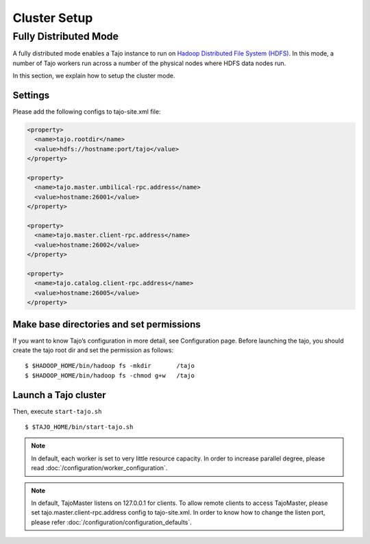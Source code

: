 *******************************************
Cluster Setup
*******************************************

Fully Distributed Mode
==========================================
A fully distributed mode enables a Tajo instance to run on `Hadoop Distributed File System (HDFS) <http://wiki.apache.org/hadoop/HDFS>`_. In this mode, a number of Tajo workers run across a number of the physical nodes where HDFS data nodes run.


In this section, we explain how to setup the cluster mode. 


Settings
--------------------------------------------------------

Please add the following configs to tajo-site.xml file:

.. code-block:: xml

  <property>
    <name>tajo.rootdir</name>
    <value>hdfs://hostname:port/tajo</value>
  </property>

  <property>
    <name>tajo.master.umbilical-rpc.address</name>
    <value>hostname:26001</value>
  </property>

  <property>
    <name>tajo.master.client-rpc.address</name>
    <value>hostname:26002</value>
  </property>

  <property>
    <name>tajo.catalog.client-rpc.address</name>
    <value>hostname:26005</value>
  </property>


Make base directories and set permissions
--------------------------------------------------------

If you want to know Tajo’s configuration in more detail, see Configuration page.
Before launching the tajo, you should create the tajo root dir and set the permission as follows: ::

  $ $HADOOP_HOME/bin/hadoop fs -mkdir       /tajo
  $ $HADOOP_HOME/bin/hadoop fs -chmod g+w   /tajo


Launch a Tajo cluster
--------------------------------------------------------

Then, execute ``start-tajo.sh`` ::

  $ $TAJO_HOME/bin/start-tajo.sh

.. note::

  In default, each worker is set to very little resource capacity. In order to increase parallel degree, please read 
  :doc:`/configuration/worker_configuration`.

.. note::

  In default, TajoMaster listens on 127.0.0.1 for clients. To allow remote clients to access TajoMaster, please set tajo.master.client-rpc.address config to tajo-site.xml. In order to know how to change the listen port, please refer :doc:`/configuration/configuration_defaults`.

